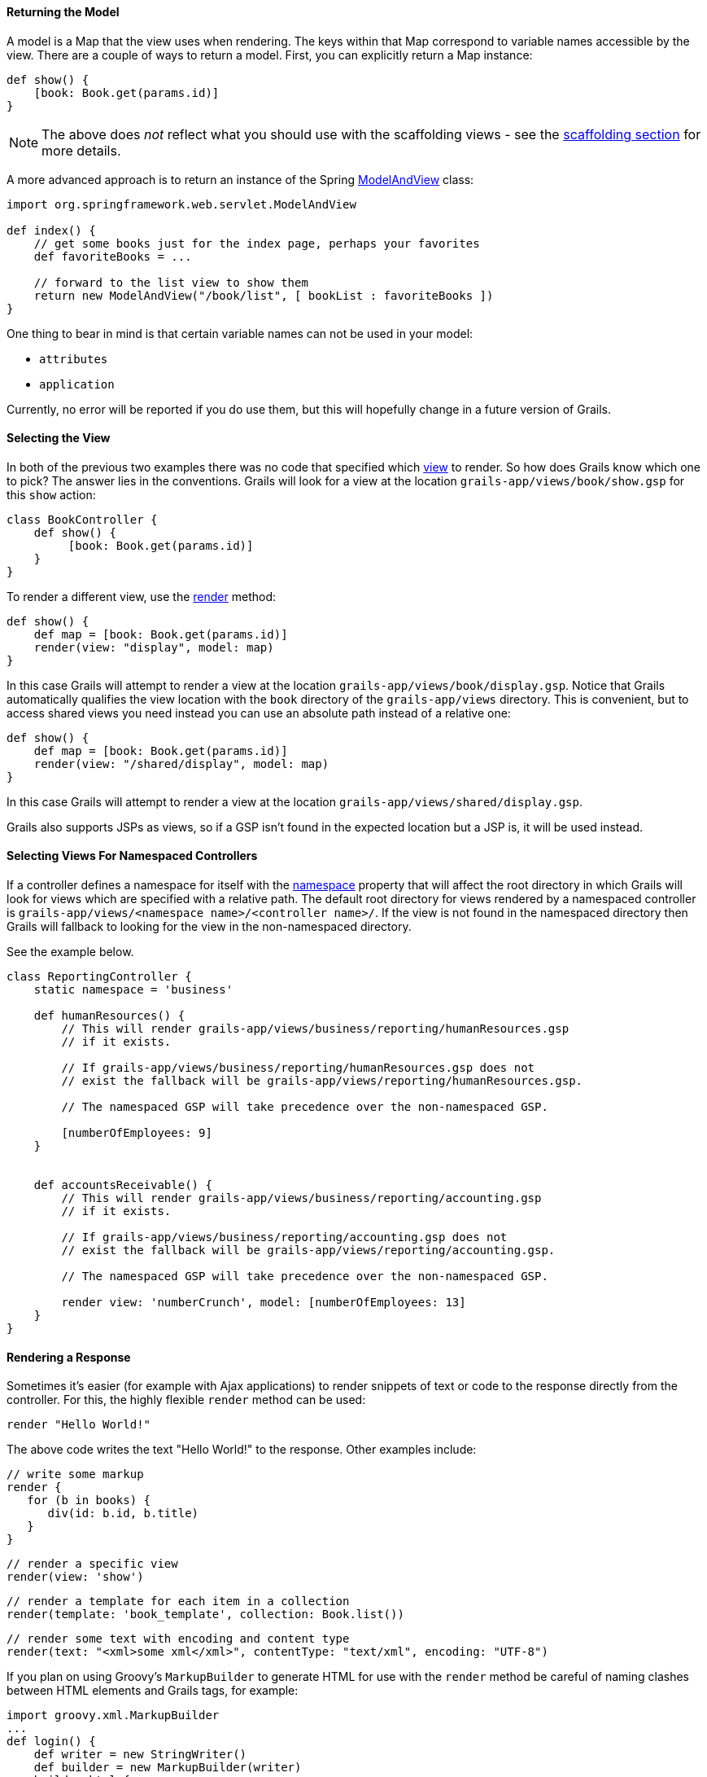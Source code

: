 
==== Returning the Model


A model is a Map that the view uses when rendering. The keys within that Map correspond to variable names accessible by the view. There are a couple of ways to return a model. First, you can explicitly return a Map instance:

[source,java]
----
def show() {
    [book: Book.get(params.id)]
}
----

NOTE: The above does _not_ reflect what you should use with the scaffolding views - see the <<scaffolding,scaffolding section>> for more details.

A more advanced approach is to return an instance of the Spring http://docs.spring.io/spring/docs/current/javadoc-api/org/springframework/web/servlet/ModelAndView.html[ModelAndView] class:

[source,java]
----
import org.springframework.web.servlet.ModelAndView

def index() {
    // get some books just for the index page, perhaps your favorites
    def favoriteBooks = ...

    // forward to the list view to show them
    return new ModelAndView("/book/list", [ bookList : favoriteBooks ])
}
----

One thing to bear in mind is that certain variable names can not be used in your model:

* `attributes`
* `application`

Currently, no error will be reported if you do use them, but this will hopefully change in a future version of Grails.


==== Selecting the View


In both of the previous two examples there was no code that specified which <<gsp,view>> to render. So how does Grails know which one to pick? The answer lies in the conventions. Grails will look for a view at the location `grails-app/views/book/show.gsp` for this `show` action:

[source,java]
----
class BookController {
    def show() {
         [book: Book.get(params.id)]
    }
}
----

To render a different view, use the <<ref-controllers-render,render>> method:

[source,java]
----
def show() {
    def map = [book: Book.get(params.id)]
    render(view: "display", model: map)
}
----

In this case Grails will attempt to render a view at the location `grails-app/views/book/display.gsp`. Notice that Grails automatically qualifies the view location with the `book` directory of the `grails-app/views` directory. This is convenient, but to access shared views you need instead you can use an absolute path instead of a relative one:

[source,java]
----
def show() {
    def map = [book: Book.get(params.id)]
    render(view: "/shared/display", model: map)
}
----

In this case Grails will attempt to render a view at the location `grails-app/views/shared/display.gsp`.

Grails also supports JSPs as views, so if a GSP isn't found in the expected location but a JSP is, it will be used instead.

==== Selecting Views For Namespaced Controllers


If a controller defines a namespace for itself with the <<namespacedControllers,namespace>> property that will affect the root directory in which Grails will look for views which are specified with a relative path.  The default root directory for views rendered by a namespaced controller is `grails-app/views/<namespace name>/<controller name>/`.  If the view is not found in the namespaced directory then Grails will fallback to looking for the view in the non-namespaced directory.

See the example below.

[source,java]
----
class ReportingController {
    static namespace = 'business'

    def humanResources() {
        // This will render grails-app/views/business/reporting/humanResources.gsp
        // if it exists.

        // If grails-app/views/business/reporting/humanResources.gsp does not
        // exist the fallback will be grails-app/views/reporting/humanResources.gsp.

        // The namespaced GSP will take precedence over the non-namespaced GSP.

        [numberOfEmployees: 9]
    }


    def accountsReceivable() {
        // This will render grails-app/views/business/reporting/accounting.gsp
        // if it exists.

        // If grails-app/views/business/reporting/accounting.gsp does not
        // exist the fallback will be grails-app/views/reporting/accounting.gsp.

        // The namespaced GSP will take precedence over the non-namespaced GSP.

        render view: 'numberCrunch', model: [numberOfEmployees: 13]
    }
}
----


==== Rendering a Response


Sometimes it's easier (for example with Ajax applications) to render snippets of text or code to the response directly from the controller. For this, the highly flexible `render` method can be used:

[source,java]
----
render "Hello World!"
----

The above code writes the text "Hello World!" to the response. Other examples include:

[source,groovy]
----
// write some markup
render {
   for (b in books) {
      div(id: b.id, b.title)
   }
}
----

[source,groovy]
----
// render a specific view
render(view: 'show')
----

[source,groovy]
----
// render a template for each item in a collection
render(template: 'book_template', collection: Book.list())
----

[source,groovy]
----
// render some text with encoding and content type
render(text: "<xml>some xml</xml>", contentType: "text/xml", encoding: "UTF-8")
----

If you plan on using Groovy's `MarkupBuilder` to generate HTML for use with the `render` method be careful of naming clashes between HTML elements and Grails tags, for example:

[source,java]
----
import groovy.xml.MarkupBuilder
...
def login() {
    def writer = new StringWriter()
    def builder = new MarkupBuilder(writer)
    builder.html {
        head {
            title 'Log in'
        }
        body {
            h1 'Hello'
            form {
            }
        }
    }

    def html = writer.toString()
    render html
}
----

This will actually <<tagsAsMethodCalls,call the form tag>> (which will return some text that will be ignored by the `MarkupBuilder`). To correctly output a `<form>` element, use the following:

[source,java]
----
def login() {
    // ...
    body {
        h1 'Hello'
        builder.form {
        }
    }
    // ...
}
----
